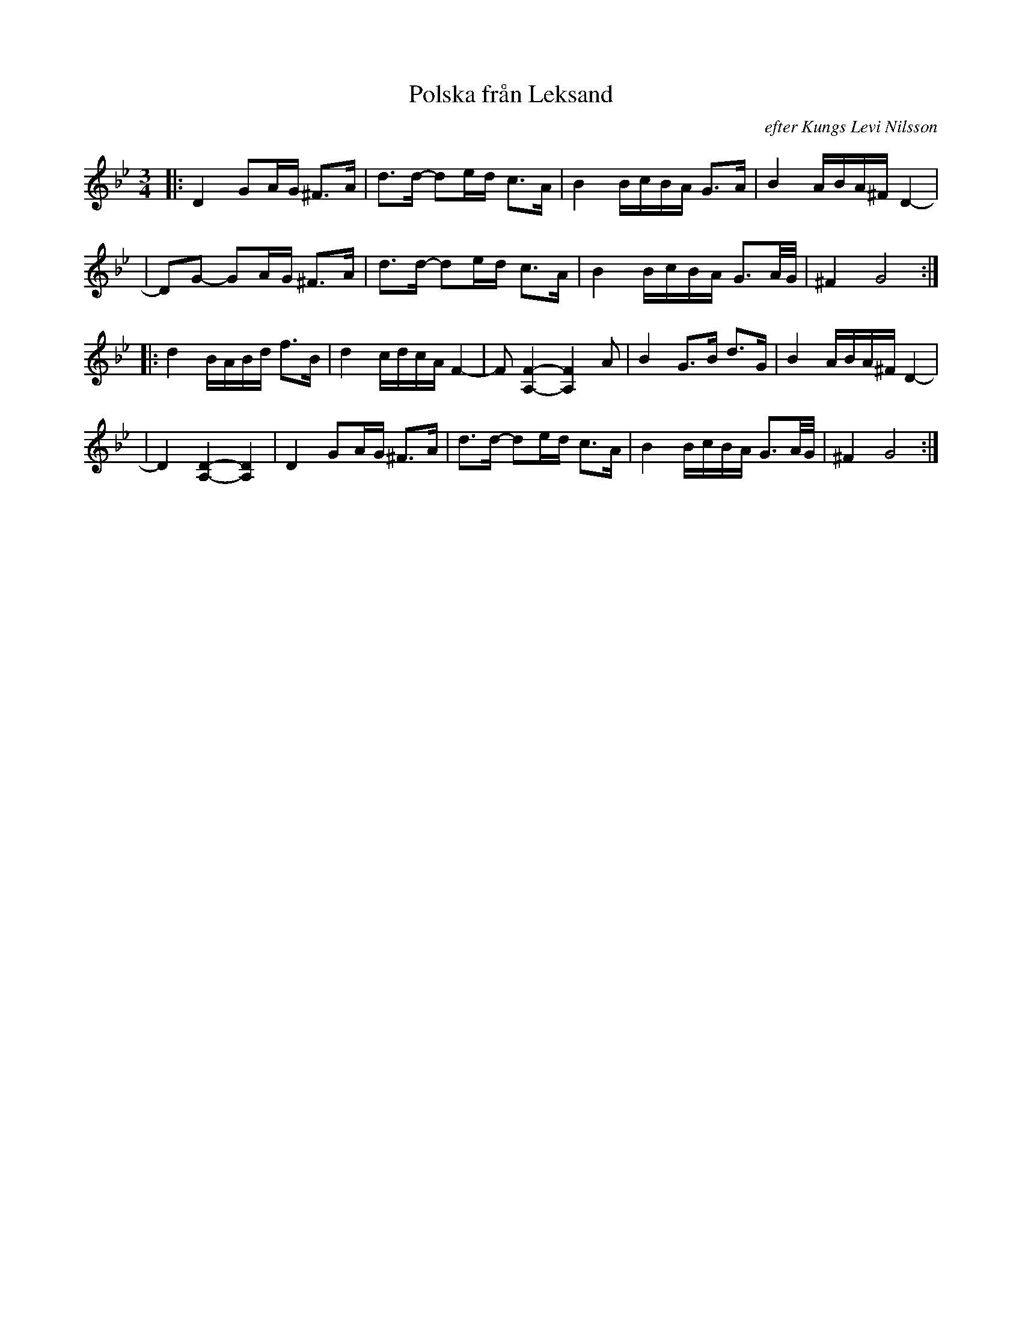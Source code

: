 X: 1
T: Polska fr\aan Leksand
O: efter Kungs Levi Nilsson
M: 3/4
L: 1/16
S: Bronwen Bird at 2010 Fiddle Hell
K: Gm
|: D4 G2AG ^F3A | d3d- d2ed c3A | B4 BcBA G3A | B4 ABA^F D4- |
| D2G2- G2AG ^F3A | d3d- d2ed c3A | B4 BcBA G3A/G/ | ^F4 G8 :|
|: d4 BABd f3B | d4 cdcA F4- | F2 [F4-A,4-] [F4A,4] A2 | B4 G3B d3G | B4 ABA^F D4- |
| D4 [D4-A,4-] [D4A,4] | D4 G2AG ^F3A | d3d- d2ed c3A | B4 BcBA G3A/G/ | ^F4 G8 :|
